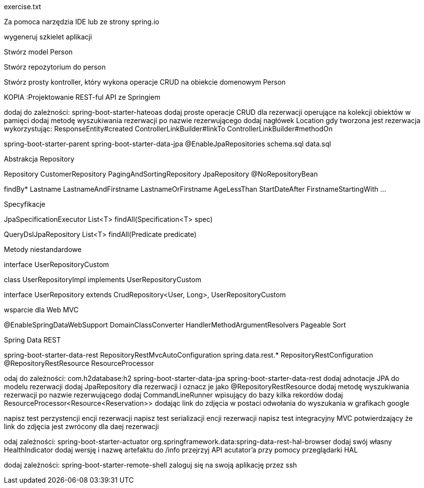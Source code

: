 :numbered:
:icons: font
:pagenums:
:imagesdir: images
:iconsdir: ./icons
:stylesdir: ./styles
:scriptsdir: ./js

:image-link: https://pbs.twimg.com/profile_images/425289501980639233/tUWf7KiC.jpeg
ifndef::sourcedir[:sourcedir: ./src/main/java/]
ifndef::resourcedir[:resourcedir: ./src/main/resources/]
ifndef::imgsdir[:imgsdir: ./../images]
:source-highlighter: coderay

exercise.txt

Za pomoca narzędzia IDE lub ze strony spring.io

wygeneruj szkielet aplikacji 

Stwórz model Person


Stwórz repozytorium do person


Stwórz prosty kontroller, który wykona operacje CRUD na obiekcie domenowym Person



KOPIA :Projektowanie REST-ful API ze Springiem

dodaj do zależności:
spring-boot-starter-hateoas
dodaj proste operacje CRUD dla rezerwacji operujące na kolekcji obiektów w pamięci
dodaj metodę wyszukiwania rezerwacji po nazwie rezerwującego
dodaj nagłówek Location gdy tworzona jest rezerwacja wykorzystując:
ResponseEntity#created
ControllerLinkBuilder#linkTo
ControllerLinkBuilder#methodOn



spring-boot-starter-parent
spring-boot-starter-data-jpa
@EnableJpaRepositories
schema.sql
data.sql



Abstrakcja Repository



Repository
CustomerRepository
PagingAndSortingRepository
JpaRepository
@NoRepositoryBean




findBy*
Lastname
LastnameAndFirstname
LastnameOrFirstname
AgeLessThan
StartDateAfter
FirstnameStartingWith
...

Specyfikacje


JpaSpecificationExecutor
List<T> findAll(Specification<T> spec)

QueryDslJpaRepository
List<T> findAll(Predicate predicate)


Metody niestandardowe



interface UserRepositoryCustom

class UserRepositoryImpl  implements UserRepositoryCustom

interface UserRepository extends CrudRepository<User, Long>, UserRepositoryCustom


wsparcie dla Web MVC

@EnableSpringDataWebSupport
DomainClassConverter
HandlerMethodArgumentResolvers
Pageable
Sort



Spring Data REST



spring-boot-starter-data-rest
RepositoryRestMvcAutoConfiguration
spring.data.rest.*
RepositoryRestConfiguration
@RepositoryRestResource
ResourceProcessor



odaj do zależności:
com.h2database:h2
spring-boot-starter-data-jpa
spring-boot-starter-data-rest
dodaj adnotacje JPA do modelu rezerwacji
dodaj JpaRepository dla rezerwacji i oznacz je jako @RepositoryRestResource
dodaj metodę wyszukiwania rezerwacji po nazwie rezerwującego
dodaj CommandLineRunner wpisujący do bazy kilka rekordów
dodaj ResourceProcessor<Resource<Reservation>> dodając link do zdjęcia w postaci odwołania do wyszukania w grafikach google





napisz test perzystencji encji rezerwacji
napisz test serializacji encji rezerwacji
napisz test integracyjny MVC potwierdzający że link do zdjęcia jest zwrócony dla daej rezerwacji




odaj zależności:
spring-boot-starter-actuator
org.springframework.data:spring-data-rest-hal-browser
dodaj swój własny HealthIndicator
dodaj wersję i nazwę artefaktu do /info
przejrzyj API acutator’a przy pomocy przeglądarki HAL






dodaj zależności:
spring-boot-starter-remote-shell
zaloguj się na swoją aplikację przez ssh


